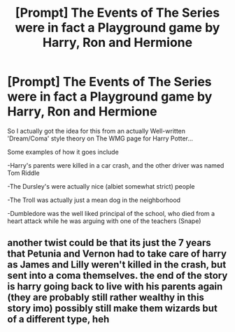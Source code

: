 #+TITLE: [Prompt] The Events of The Series were in fact a Playground game by Harry, Ron and Hermione

* [Prompt] The Events of The Series were in fact a Playground game by Harry, Ron and Hermione
:PROPERTIES:
:Author: NightspawnsonofLuna
:Score: 10
:DateUnix: 1608894354.0
:DateShort: 2020-Dec-25
:END:
So I actually got the idea for this from an actually Well-written 'Dream/Coma' style theory on The WMG page for Harry Potter...

Some examples of how it goes include

-Harry's parents were killed in a car crash, and the other driver was named Tom Riddle

-The Dursley's were actually nice (albiet somewhat strict) people

-The Troll was actually just a mean dog in the neighborhood

-Dumbledore was the well liked principal of the school, who died from a heart attack while he was arguing with one of the teachers (Snape)


** another twist could be that its just the 7 years that Petunia and Vernon had to take care of harry as James and Lilly weren't killed in the crash, but sent into a coma themselves. the end of the story is harry going back to live with his parents again (they are probably still rather wealthy in this story imo) possibly still make them wizards but of a different type, heh
:PROPERTIES:
:Author: Nalpona_Freesun
:Score: 2
:DateUnix: 1608968403.0
:DateShort: 2020-Dec-26
:END:
